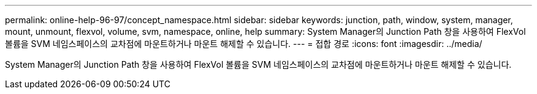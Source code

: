 ---
permalink: online-help-96-97/concept_namespace.html 
sidebar: sidebar 
keywords: junction, path, window, system, manager, mount, unmount, flexvol, volume, svm, namespace, online, help 
summary: System Manager의 Junction Path 창을 사용하여 FlexVol 볼륨을 SVM 네임스페이스의 교차점에 마운트하거나 마운트 해제할 수 있습니다. 
---
= 접합 경로
:icons: font
:imagesdir: ../media/


[role="lead"]
System Manager의 Junction Path 창을 사용하여 FlexVol 볼륨을 SVM 네임스페이스의 교차점에 마운트하거나 마운트 해제할 수 있습니다.
